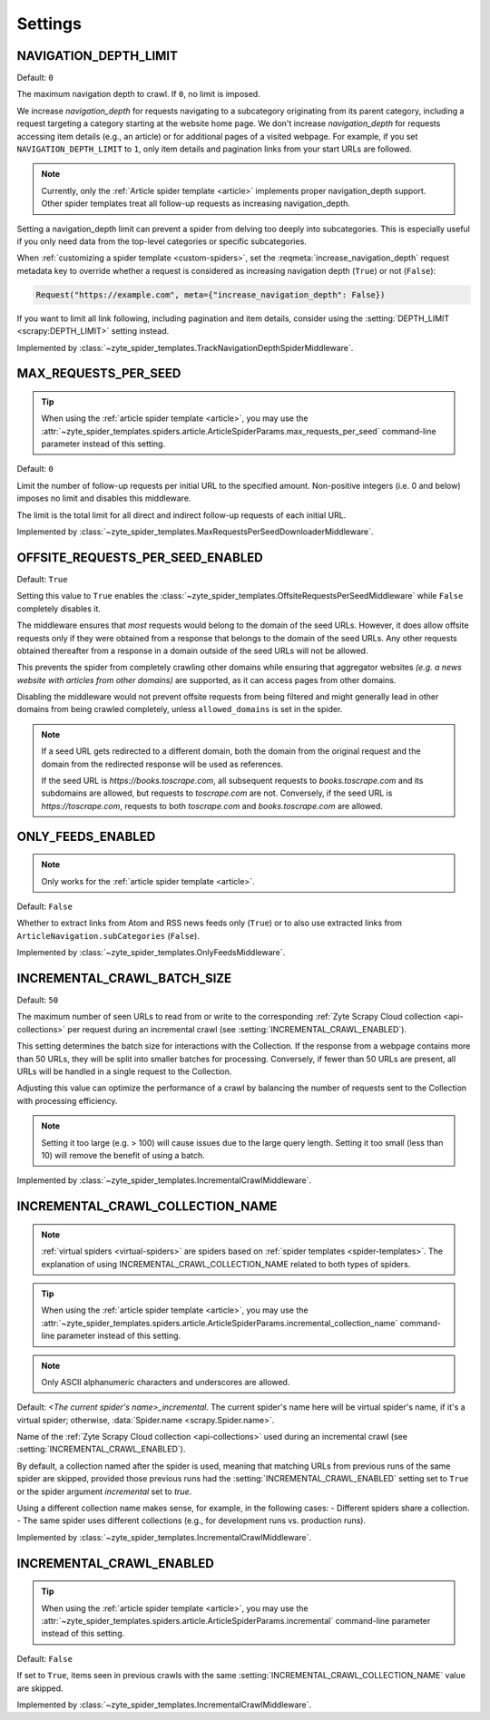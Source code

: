 .. _settings:

========
Settings
========

.. setting:: NAVIGATION_DEPTH_LIMIT

NAVIGATION_DEPTH_LIMIT
======================

Default: ``0``

The maximum navigation depth to crawl. If ``0``, no limit is imposed.

We increase *navigation_depth* for requests navigating to a subcategory originating from
its parent category, including a request targeting a category starting at the website home page.
We don't increase *navigation_depth* for requests accessing item details (e.g., an article) or for
additional pages of a visited webpage. For example, if you set ``NAVIGATION_DEPTH_LIMIT`` to ``1``,
only item details and pagination links from your start URLs are followed.

.. note::
    Currently, only the :ref:`Article spider template <article>` implements proper
    navigation_depth support. Other spider templates treat all follow-up requests as
    increasing navigation_depth.

Setting a navigation_depth limit can prevent a spider from delving too deeply into
subcategories. This is especially useful if you only need data from the
top-level categories or specific subcategories.

When :ref:`customizing a spider template <custom-spiders>`, set the
:reqmeta:`increase_navigation_depth` request metadata key to override whether a request is
considered as increasing navigation depth (``True``) or not (``False``):

.. code-block:: python

    Request("https://example.com", meta={"increase_navigation_depth": False})

If you want to limit all link following, including pagination and item details,
consider using the :setting:`DEPTH_LIMIT <scrapy:DEPTH_LIMIT>` setting instead.

Implemented by :class:`~zyte_spider_templates.TrackNavigationDepthSpiderMiddleware`.

.. setting:: MAX_REQUESTS_PER_SEED

MAX_REQUESTS_PER_SEED
=====================

.. tip:: When using the :ref:`article spider template <article>`, you may use
    the
    :attr:`~zyte_spider_templates.spiders.article.ArticleSpiderParams.max_requests_per_seed`
    command-line parameter instead of this setting.

Default: ``0``

Limit the number of follow-up requests per initial URL to the specified amount.
Non-positive integers (i.e. 0 and below) imposes no limit and disables this middleware.

The limit is the total limit for all direct and indirect follow-up requests
of each initial URL.

Implemented by
:class:`~zyte_spider_templates.MaxRequestsPerSeedDownloaderMiddleware`.

.. setting:: OFFSITE_REQUESTS_PER_SEED_ENABLED

OFFSITE_REQUESTS_PER_SEED_ENABLED
=================================

Default: ``True``

Setting this value to ``True`` enables the
:class:`~zyte_spider_templates.OffsiteRequestsPerSeedMiddleware` while ``False``
completely disables it.

The middleware ensures that *most* requests would belong to the domain of the
seed URLs. However, it does allow offsite requests only if they were obtained
from a response that belongs to the domain of the seed URLs. Any other requests
obtained thereafter from a response in a domain outside of the seed URLs will
not be allowed.

This prevents the spider from completely crawling other domains while ensuring
that aggregator websites *(e.g. a news website with articles from other domains)*
are supported, as it can access pages from other domains.

Disabling the middleware would not prevent offsite requests from being filtered
and might generally lead in other domains from being crawled completely, unless
``allowed_domains`` is set in the spider.

.. note::

    If a seed URL gets redirected to a different domain, both the domain from
    the original request and the domain from the redirected response will be
    used as references.

    If the seed URL is `https://books.toscrape.com`, all subsequent requests to
    `books.toscrape.com` and its subdomains are allowed, but requests to
    `toscrape.com` are not. Conversely, if the seed URL is `https://toscrape.com`,
    requests to both `toscrape.com` and `books.toscrape.com` are allowed.

.. setting:: ONLY_FEEDS_ENABLED

ONLY_FEEDS_ENABLED
==================

.. note::

    Only works for the :ref:`article spider template <article>`.

Default: ``False``

Whether to extract links from Atom and RSS news feeds only (``True``) or
to also use extracted links from ``ArticleNavigation.subCategories`` (``False``).

Implemented by :class:`~zyte_spider_templates.OnlyFeedsMiddleware`.

.. setting:: INCREMENTAL_CRAWL_BATCH_SIZE

INCREMENTAL_CRAWL_BATCH_SIZE
============================

Default: ``50``

The maximum number of seen URLs to read from or write to the corresponding
:ref:`Zyte Scrapy Cloud collection <api-collections>` per request during an incremental
crawl (see :setting:`INCREMENTAL_CRAWL_ENABLED`).

This setting determines the batch size for interactions with the Collection.
If the response from a webpage contains more than 50 URLs, they will be split
into smaller batches for processing. Conversely, if fewer than 50 URLs are present,
all URLs will be handled in a single request to the Collection.

Adjusting this value can optimize the performance of a crawl by balancing the number
of requests sent to the Collection with processing efficiency.

.. note::

    Setting it too large (e.g. > 100) will cause issues due to the large query length.
    Setting it too small (less than 10) will remove the benefit of using a batch.

Implemented by :class:`~zyte_spider_templates.IncrementalCrawlMiddleware`.


.. setting:: INCREMENTAL_CRAWL_COLLECTION_NAME

INCREMENTAL_CRAWL_COLLECTION_NAME
=================================

.. note::

    :ref:`virtual spiders <virtual-spiders>` are spiders based on :ref:`spider templates <spider-templates>`.
    The explanation of using INCREMENTAL_CRAWL_COLLECTION_NAME related to both types of spiders.

.. tip:: When using the :ref:`article spider template <article>`, you may use
    the
    :attr:`~zyte_spider_templates.spiders.article.ArticleSpiderParams.incremental_collection_name`
    command-line parameter instead of this setting.

.. note::
    Only ASCII alphanumeric characters and underscores are allowed.

Default: `<The current spider's name>_incremental`.
The current spider's name here will be virtual spider's name, if it's a virtual spider;
otherwise, :data:`Spider.name <scrapy.Spider.name>`.

Name of the :ref:`Zyte Scrapy Cloud collection <api-collections>` used during
an incremental crawl (see :setting:`INCREMENTAL_CRAWL_ENABLED`).

By default, a collection named after the spider is used, meaning that matching URLs from
previous runs of the same spider are skipped, provided those previous runs had
the :setting:`INCREMENTAL_CRAWL_ENABLED` setting set to ``True`` or the spider
argument `incremental` set to `true`.

Using a different collection name makes sense, for example, in the following cases:
- Different spiders share a collection.
- The same spider uses different collections (e.g., for development runs vs. production runs).

Implemented by :class:`~zyte_spider_templates.IncrementalCrawlMiddleware`.


.. setting:: INCREMENTAL_CRAWL_ENABLED

INCREMENTAL_CRAWL_ENABLED
=========================

.. tip:: When using the :ref:`article spider template <article>`, you may use
    the
    :attr:`~zyte_spider_templates.spiders.article.ArticleSpiderParams.incremental`
    command-line parameter instead of this setting.

Default: ``False``

If set to ``True``, items seen in previous crawls with the same
:setting:`INCREMENTAL_CRAWL_COLLECTION_NAME` value are skipped.

Implemented by :class:`~zyte_spider_templates.IncrementalCrawlMiddleware`.
